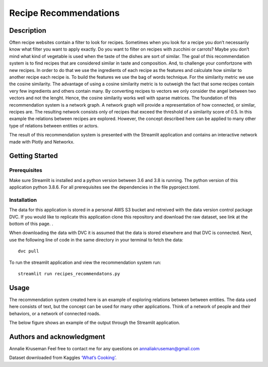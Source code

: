 Recipe Recommendations
======================

Description
-----------

Often recipe websites contain a filter to look for recipes. Sometimes
when you look for a recipe you don’t necessarily know what filter you
want to apply exactly. Do you want to filter on recipes with zucchini or
carrots? Maybe you don’t mind what kind of vegetable is used when the
taste of the dishes are sort of similar. The goal of this recommendation
system is to find recipes that are considered similar in taste and
composition. And, to challenge your comfortzone with new recipes. In
order to do that we use the ingredients of each recipe as the features
and calculate how similar to another recipe each recipe is. To build the
features we use the bag of words technique. For the similarity metric we
use the cosine similarity. The advantage of using a cosine similarity
metric is to outweigh the fact that some recipes contain very few
ingredients and others contain many. By converting recipes to vectors we
only consider the angel between two vectors and not the lenght. Hence,
the cosine similarity works well with sparse matrices. The foundation of
this recommendation system is a network graph. A network graph will
provide a representation of how connected, or similar, recipes are. The
resulting network consists only of recipes that exceed the threshold of
a similarity score of 0.5. In this example the relations between recipes
are explored. However, the concept described here can be applied to many
other type of relations between entities or actors.

The result of this recommendation system is presented with the Streamlit
application and contains an interactive network made with Plotly and
Networkx.

Getting Started
---------------

Prerequisites
~~~~~~~~~~~~~

Make sure Streamlit is installed and a python version between 3.6 and
3.8 is running. The python version of this application python 3.8.6. For
all prerequisites see the dependencies in the file pyproject.toml.

Installation
~~~~~~~~~~~~

The data for this application is stored in a personal AWS S3 bucket and retreived with the data version control package DVC. If you would like to replicate this application clone this repository and download the raw dataset, see link at the bottom of this page. . 

When downloading the data with DVC it is assumed that the data is stored elsewhere and that DVC is connected. Next, use the following line of code in the same directory in your terminal to fetch the data:

::

    dvc pull


To run the streamlit application and view the recommendation system run:

::

   streamlit run recipes_recommendatons.py

Usage
-----

The recommendation system created here is an example of exploring
relations between between entities. The data used here consists of text,
but the concept can be used for many other applications. Think of a
network of people and their behaviors, or a network of connected roads.

| The below figure shows an example of the output through the Streamlit
  application.
| |Recipe Recommendation Network example|

Authors and acknowledgment
--------------------------

Annalie Kruseman 
Feel free to contact me for any questions on annaliakruseman@gmail.com 

Dataset downloaded from Kaggles `‘What’s Cooking’`_. 

.. |Recipe Recommendation Network example| image:: https://github.com/annalieNK/Recipe-Recommendations/blob/main/example.png?raw=true

.. _‘What’s Cooking’: https://www.kaggle.com/c/whats-cooking/data